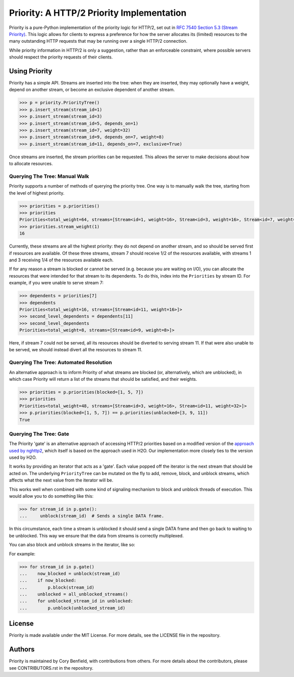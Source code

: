 Priority: A HTTP/2 Priority Implementation
==========================================

Priority is a pure-Python implementation of the priority logic for HTTP/2, set
out in `RFC 7540 Section 5.3 (Stream Priority)`_. This logic allows for clients
to express a preference for how the server allocates its (limited) resources to
the many outstanding HTTP requests that may be running over a single HTTP/2
connection.

While priority information in HTTP/2 is only a suggestion, rather than an
enforceable constraint, where possible servers should respect the priority
requests of their clients.

Using Priority
--------------

Priority has a simple API. Streams are inserted into the tree: when they are
inserted, they may optionally have a weight, depend on another stream, or
become an exclusive dependent of another stream.

.. code-block:: python

    >>> p = priority.PriorityTree()
    >>> p.insert_stream(stream_id=1)
    >>> p.insert_stream(stream_id=3)
    >>> p.insert_stream(stream_id=5, depends_on=1)
    >>> p.insert_stream(stream_id=7, weight=32)
    >>> p.insert_stream(stream_id=9, depends_on=7, weight=8)
    >>> p.insert_stream(stream_id=11, depends_on=7, exclusive=True)

Once streams are inserted, the stream priorities can be requested. This allows
the server to make decisions about how to allocate resources.

Querying The Tree: Manual Walk
~~~~~~~~~~~~~~~~~~~~~~~~~~~~~~

Priority supports a number of methods of querying the priority tree. One way is
to manually walk the tree, starting from the level of highest priority.

.. code-block:: python

    >>> priorities = p.priorities()
    >>> priorities
    Priorities<total_weight=64, streams=[Stream<id=1, weight=16>, Stream<id=3, weight=16>, Stream<id=7, weight=32]>
    >>> priorities.stream_weight(1)
    16

Currently, these streams are all the highest priority: they do not depend on
another stream, and so should be served first if resources are available. Of
these three streams, stream 7 should receive 1/2 of the resources available,
with streams 1 and 3 receiving 1/4 of the resources available each.

If for any reason a stream is blocked or cannot be served (e.g. because you
are waiting on I/O), you can allocate the resources that were intended for that
stream to its dependents. To do this, index into the ``Priorities`` by
stream ID. For example, if you were unable to serve stream 7:

.. code-block:: python

    >>> dependents = priorities[7]
    >>> dependents
    Priorities<total_weight=16, streams=[Stream<id=11, weight=16>]>
    >>> second_level_dependents = dependents[11]
    >>> second_level_dependents
    Priorities<total_weight=8, streams=[Stream<id=9, weight=8>]>

Here, if stream 7 could not be served, all its resources should be diverted to
serving stream 11. If that were also unable to be served, we should instead
divert all the resources to stream 11.

Querying The Tree: Automated Resolution
~~~~~~~~~~~~~~~~~~~~~~~~~~~~~~~~~~~~~~~

An alternative approach is to inform Priority of what streams are blocked (or,
alternatively, which are unblocked), in which case Priority will return a list
of the streams that should be satisfied, and their weights.

.. code-block:: python

    >>> priorities = p.priorities(blocked=[1, 5, 7])
    >>> priorities
    Priorities<total_weight=48, streams=[Stream<id=3, weight=16>, Stream<id=11, weight=32>]>
    >>> p.priorities(blocked=[1, 5, 7]) == p.priorities(unblocked=[3, 9, 11])
    True


Querying The Tree: Gate
~~~~~~~~~~~~~~~~~~~~~~~

The Priority 'gate' is an alternative approach of accessing HTTP/2 priorities
based on a modified version of the `approach used by nghttp2`_, which itself is
based on the approach used in H2O. Our implementation more closely ties to the
version used by H2O.

It works by providing an iterator that acts as a 'gate'. Each value popped off
the iterator is the next stream that should be acted on. The underlying
``PriorityTree`` can be mutated on the fly to add, remove, block, and unblock
streams, which affects what the next value from the iterator will be.

This works well when combined with some kind of signaling mechanism to block
and unblock threads of execution. This would allow you to do something like
this:

.. code-block:: python

    >>> for stream_id in p.gate():
    ...     unblock(stream_id)  # Sends a single DATA frame.

In this circumstance, each time a stream is unblocked it should send a single
DATA frame and then go back to waiting to be unblocked. This way we ensure that
the data from streams is correctly multiplexed.

You can also block and unblock streams in the iterator, like so:

For example:

.. code-block:: python

    >>> for stream_id in p.gate()
    ...    now_blocked = unblock(stream_id)
    ...    if now_blocked:
    ...        p.block(stream_id)
    ...    unblocked = all_unblocked_streams()
    ...    for unblocked_stream_id in unblocked:
    ...        p.unblock(unblocked_stream_id)


License
-------

Priority is made available under the MIT License. For more details, see the
LICENSE file in the repository.

Authors
-------

Priority is maintained by Cory Benfield, with contributions from others. For
more details about the contributors, please see CONTRIBUTORS.rst in the
repository.


.. _RFC 7540 Section 5.3 (Stream Priority): https://tools.ietf.org/html/rfc7540#section-5.3
.. _approach used by nghttp2: https://nghttp2.org/blog/2015/11/11/stream-scheduling-utilizing-http2-priority/
